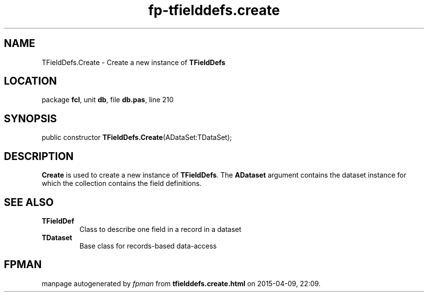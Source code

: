 .\" file autogenerated by fpman
.TH "fp-tfielddefs.create" 3 "2014-03-14" "fpman" "Free Pascal Programmer's Manual"
.SH NAME
TFieldDefs.Create - Create a new instance of \fBTFieldDefs\fR 
.SH LOCATION
package \fBfcl\fR, unit \fBdb\fR, file \fBdb.pas\fR, line 210
.SH SYNOPSIS
public constructor \fBTFieldDefs.Create\fR(ADataSet:TDataSet);
.SH DESCRIPTION
\fBCreate\fR is used to create a new instance of \fBTFieldDefs\fR. The \fBADataset\fR argument contains the dataset instance for which the collection contains the field definitions.


.SH SEE ALSO
.TP
.B TFieldDef
Class to describe one field in a record in a dataset
.TP
.B TDataset
Base class for records-based data-access

.SH FPMAN
manpage autogenerated by \fIfpman\fR from \fBtfielddefs.create.html\fR on 2015-04-09, 22:09.

